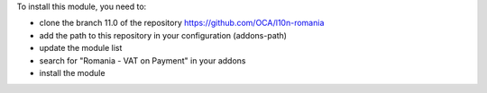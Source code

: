 To install this module, you need to:

* clone the branch 11.0 of the repository https://github.com/OCA/l10n-romania
* add the path to this repository in your configuration (addons-path)
* update the module list
* search for "Romania - VAT on Payment" in your addons
* install the module
